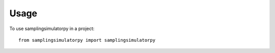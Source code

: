 =====
Usage
=====

To use samplingsimulatorpy in a project::

    from samplingsimulatorpy import samplingsimulatorpy
